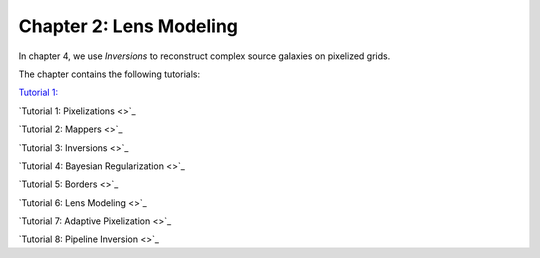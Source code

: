 Chapter 2: Lens Modeling
========================

In chapter 4, we use *Inversions* to reconstruct complex source galaxies on pixelized grids.

The chapter contains the following tutorials:

`Tutorial 1:  <https://pyautolens.readthedocs.io/en/latest/tutorials/chapter_1_introduction/tutorial_1_visualization.html>`_

`Tutorial 1: Pixelizations <>`_

`Tutorial 2: Mappers <>`_

`Tutorial 3: Inversions <>`_

`Tutorial 4: Bayesian Regularization <>`_

`Tutorial 5: Borders <>`_

`Tutorial 6: Lens Modeling  <>`_

`Tutorial 7: Adaptive Pixelization <>`_

`Tutorial 8: Pipeline Inversion <>`_
